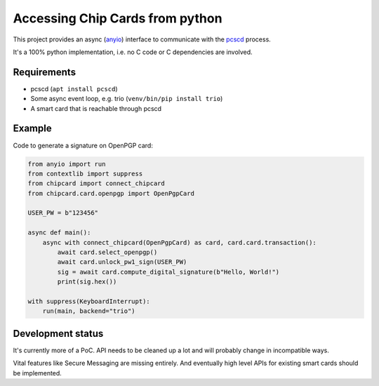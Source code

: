 Accessing Chip Cards from python
================================
This project provides an async (`anyio <https://github.com/agronholm/anyio>`__) interface
to communicate with the `pcscd <https://pcsclite.apdu.fr/>`__ process.

It's a 100% python implementation, i.e. no C code or C dependencies are involved.

Requirements
------------
* pcscd (``apt install pcscd``)
* Some async event loop, e.g. trio (``venv/bin/pip install trio``)
* A smart card that is reachable through pcscd

Example
-------
Code to generate a signature on OpenPGP card:

.. code-block:: python

    from anyio import run
    from contextlib import suppress
    from chipcard import connect_chipcard
    from chipcard.card.openpgp import OpenPgpCard

    USER_PW = b"123456"

    async def main():
        async with connect_chipcard(OpenPgpCard) as card, card.card.transaction():
            await card.select_openpgp()
            await card.unlock_pw1_sign(USER_PW)
            sig = await card.compute_digital_signature(b"Hello, World!")
            print(sig.hex())

    with suppress(KeyboardInterrupt):
        run(main, backend="trio")


Development status
------------------
It's currently more of a PoC. API needs to be cleaned up a lot and will
probably change in incompatible ways.

Vital features like Secure Messaging are missing entirely.
And eventually high level APIs for existing smart cards should be implemented.
